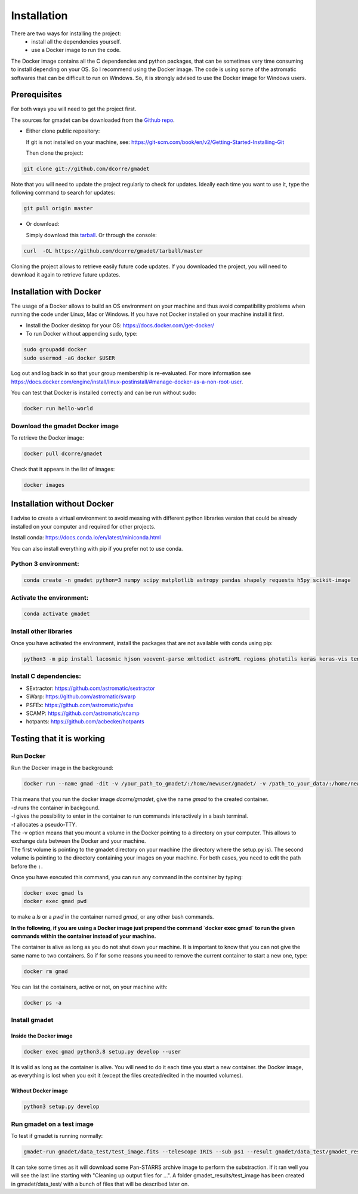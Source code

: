.. highlight:: shell

============
Installation
============

There are two ways for installing the project:
     * install all the dependencies yourself.
     * use a Docker image to run the code.

The Docker image contains all the C dependencies and python packages, that can be sometimes very time consuming to install depending on your OS. So I recommend using the Docker image.
The code is using some of the astromatic softwares that can be difficult to run on Windows. So, it is strongly advised  to use the Docker image for Windows users.


Prerequisites
-------------

For both ways you will need to get the project first.

The sources for gmadet can be downloaded from the `Github repo`_.

* Either clone public repository:

  If git is not installed on your machine, see: https://git-scm.com/book/en/v2/Getting-Started-Installing-Git

  Then clone the project:

.. code-block:: console

    git clone git://github.com/dcorre/gmadet

Note that you will need to update the project regularly to check for updates. Ideally each time you want to use it, type the following command to search for updates:

.. code-block:: console

    git pull origin master


* Or download:

  Simply download this `tarball`_. Or through the console:

.. code-block:: console

    curl  -OL https://github.com/dcorre/gmadet/tarball/master

Cloning the project allows to retrieve easily future code updates. If you downloaded the project, you will need to download it again to retrieve future updates.


Installation with Docker
------------------------

The usage of a Docker allows to build an OS environment on your machine and thus avoid compatibility problems when running the code under Linux, Mac or Windows. If you have not Docker installed on your machine install it first.

* Install the Docker desktop for your OS: https://docs.docker.com/get-docker/

* To run Docker without appending sudo, type:

.. code-block:: console

   sudo groupadd docker
   sudo usermod -aG docker $USER

Log out and log back in so that your group membership is re-evaluated. For more information see https://docs.docker.com/engine/install/linux-postinstall/#manage-docker-as-a-non-root-user.

You can test that Docker is installed correctly and can be run without sudo:

.. code-block:: console

   docker run hello-world


Download the gmadet Docker image
^^^^^^^^^^^^^^^^^^^^^^^^^^^^^^^^

To retrieve the Docker image:

.. code-block:: console

   docker pull dcorre/gmadet

Check that it appears in the list of images:

.. code-block:: console

   docker images


Installation without Docker
---------------------------

I advise to create a virtual environment to avoid messing with different python libraries version that could be already installed on your computer and required for other projects.

Install conda: https://docs.conda.io/en/latest/miniconda.html

You can also install everything with pip if you prefer not to use conda.

Python 3 environment:
^^^^^^^^^^^^^^^^^^^^^^^^^^^^^^^^^^^^^

.. code-block:: console

    conda create -n gmadet python=3 numpy scipy matplotlib astropy pandas shapely requests h5py scikit-image


Activate the environment:
^^^^^^^^^^^^^^^^^^^^^^^^^

.. code-block:: console

    conda activate gmadet


Install other libraries
^^^^^^^^^^^^^^^^^^^^^^^

Once you have activated the environment, install the packages that are not available with conda using pip:

.. code-block:: console

    python3 -m pip install lacosmic hjson voevent-parse xmltodict astroML regions photutils keras keras-vis tensorflow cython regions opencv-python-headless astroquery

Install C dependencies:
^^^^^^^^^^^^^^^^^^^^^^^

* SExtractor: https://github.com/astromatic/sextractor
* SWarp: https://github.com/astromatic/swarp
* PSFEx: https://github.com/astromatic/psfex
* SCAMP: https://github.com/astromatic/scamp
* hotpants: https://github.com/acbecker/hotpants


.. _Github repo: https://github.com/dcorre/gmadet
.. _tarball: https://github.com/dcorre/gmadet/tarball/master


Testing that it is working
--------------------------

Run Docker
^^^^^^^^^^^^^^

Run the Docker image in the background:

.. code-block:: console

   docker run --name gmad -dit -v /your_path_to_gmadet/:/home/newuser/gmadet/ -v /path_to_your_data/:/home/newuser/data/ dcorre/gmadet

| This means that you run the docker image `dcorre/gmadet`, give the name `gmad` to the created container.
| `-d` runs the container in backgound.   
| `-i` gives the possibility to enter in the container to run commands interactively in a bash terminal.
| `-t` allocates a pseudo-TTY. 
| The -v option means that you mount a volume in the Docker pointing to a directory on your computer. This allows to exchange data between the Docker and your machine.
| The first volume is pointing to the gmadet directory on your machine (the directory where the setup.py is). The second volume is pointing to the directory containing your images on your machine. For both cases, you need to edit the path before the ``:``.

Once you have executed this command, you can run any command in the container by typing:

.. code-block:: console

   docker exec gmad ls
   docker exec gmad pwd
   
to make a `ls` or a `pwd` in the container named `gmad`, or any other bash commands.

**In the following, if you are using a Docker image just prepend the command `docker exec gmad` to run the given commands within the container instead of your machine.** 

The container is alive as long as you do not shut down your machine. It is important to know that you can not give the same name to two containers. So if for some reasons you need to remove the current container to start a new one, type:

.. code-block:: console

   docker rm gmad

You can list the containers, active or not, on your machine with:

.. code-block:: console

   docker ps -a



Install gmadet
^^^^^^^^^^^^^^
-------------------------
Inside the Docker image
-------------------------

.. code-block:: console

   docker exec gmad python3.8 setup.py develop --user

It is valid as long as the container is alive. You will need to do it each time you start a new container.  the Docker image, as everything is lost when you exit it (except the files created/edited in the mounted volumes).

--------------------
Without Docker image
--------------------

.. code-block:: console

   python3 setup.py develop



Run gmadet on a test image
^^^^^^^^^^^^^^^^^^^^^^^^^^^

To test if gmadet is running normally:

.. code-block:: console

   gmadet-run gmadet/data_test/test_image.fits --telescope IRIS --sub ps1 --result gmadet/data_test/gmadet_results

It can take some times as it will download some Pan-STARRS archive image to perform the substraction. If it ran well you will see the last line starting with "Cleaning up output files for ...".
A folder gmadet_results/test_image has been created in gmadet/data_test/ with a bunch of files that will be described later on.
